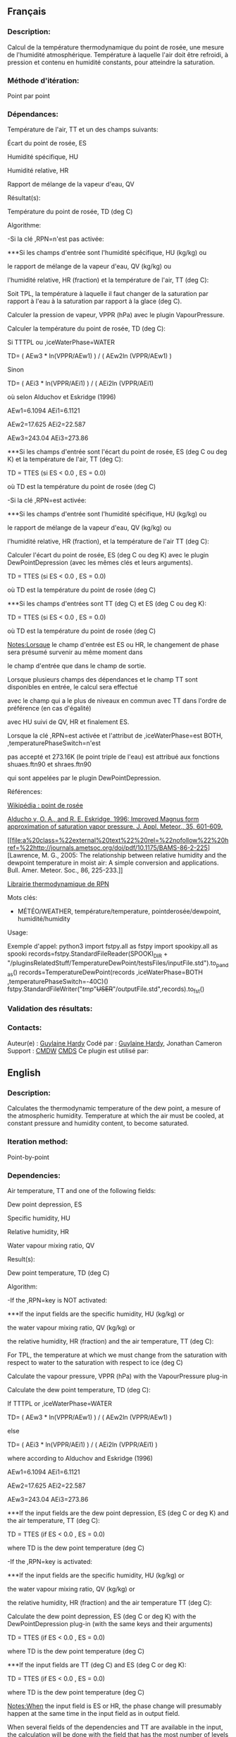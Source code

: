 ** Français

*** Description:
Calcul de la température thermodynamique du point de rosée, une
mesure de l'humidité atmosphérique. Température à laquelle l'air
doit être refroidi, à pression et contenu en humidité constants,
pour atteindre la saturation.

*** Méthode d'itération:
Point par point

*** Dépendances:
Température de l'air, TT et un des champs suivants:
                                                                                                                                                                                                                                                                                                                   
   Écart du point de rosée, ES                                                                                                                                                                                                                                                                                                  
                                                                                                                                                                                                                                                                                                                     
                                                                                                                                                                                                                                                                                                                   
   Humidité spécifique, HU                                                                                                                                                                                                                                                                                                      
                                                                                                                                                                                                                                                                                                                     
                                                                                                                                                                                                                                                                                                                   
   Humidité relative, HR                                                                                                                                                                                                                                                                                                        
                                                                                                                                                                                                                                                                                                                     
                                                                                                                                                                                                                                                                                                                   
   Rapport de mélange de la vapeur d'eau, QV                                                                                                                                                                                                                                                                                    
                                                                                                                                                                                                                                                                                                                     
 Résultat(s):

                                                                                                                                                                                                                                                                                                       
                                                                                                                                                                                                                                                                                                                   
   Température du point de rosée, TD (deg C)                                                                                                                                                                                                                                                                                    
                                                                                                                                                                                                                                                                                                                     
 Algorithme:

                                                                                                                                                                                                                                                                                                       
                                                                                                                                                                                                                                                                                                                   
   -Si la clé ,RPN=n'est pas activée:

                                                                                                                                                                                                                                                                                                                     
                                                                                                                                                                                                                                                                                                       
                                                                                                                                                                                                                                                                                                                   
 

***Si les champs d'entrée sont l'humidité spécifique, HU (kg/kg) ou                                                                                                                                                                                                                                                            
                                                                                                                                                                                                                                                                                                                     
                                                                                                                                                                                                                                                                                                                   
   le rapport de mélange de la vapeur d'eau, QV (kg/kg) ou                                                                                                                                                                                                                                                                      
                                                                                                                                                                                                                                                                                                                     
                                                                                                                                                                                                                                                                                                                   
   l'humidité relative, HR (fraction) et la température de l'air, TT (deg C):

                                                                                                                                                                                                                                                                                                                     
                                                                                                                                                                                                                                                                                                       
                                                                                                                                                                                                                                                                                                                   
   Soit TPL, la température à laquelle il faut changer de la saturation par rapport à l'eau à la saturation par rapport à la glace (deg C).                                                                                                                                                                                     
                                                                                                                                                                                                                                                                                                                     
                                                                                                                                                                                                                                                                                                                   
   Calculer la pression de vapeur, VPPR (hPa) avec le plugin VapourPressure.                                                                                                                                                                                                                                                    
                                                                                                                                                                                                                                                                                                                     
 Calculer la température du point de rosée, TD (deg C):

                                                                                                                                                                                                                                                                                                       
                                                                                                                                                                                                                                                                                                                   
   Si TTTPL ou ,iceWaterPhase=WATER                                                                                                                                                                                                                                                                                          
                                                                                                                                                                                                                                                                                                                     
                                                                                                                                                                                                                                                                                                                   
   TD= ( AEw3 * ln(VPPR/AEw1) ) / ( AEw2ln (VPPR/AEw1) )                                                                                                                                                                                                                                                                        
                                                                                                                                                                                                                                                                                                                     
                                                                                                                                                                                                                                                                                                                   
   Sinon                                                                                                                                                                                                                                                                                                                        
                                                                                                                                                                                                                                                                                                                     
                                                                                                                                                                                                                                                                                                                   
   TD= ( AEi3 * ln(VPPR/AEi1) ) / ( AEi2ln (VPPR/AEi1)                                                                                                                                                                                                                                                                          
                                                                                                                                                                                                                                                                                                                     
                                                                                                                                                                                                                                                                                                                   
   où selon Alduchov et Eskridge (1996)                                                                                                                                                                                                                                                                                         
                                                                                                                                                                                                                                                                                                                     
                                                                                                                                                                                                                                                                                                                   
   AEw1=6.1094 AEi1=6.1121                                                                                                                                                                                                                                                                                                      
                                                                                                                                                                                                                                                                                                                     
                                                                                                                                                                                                                                                                                                                   
   AEw2=17.625 AEi2=22.587                                                                                                                                                                                                                                                                                                      
                                                                                                                                                                                                                                                                                                                     
                                                                                                                                                                                                                                                                                                                   
   AEw3=243.04 AEi3=273.86                                                                                                                                                                                                                                                                                                      
                                                                                                                                                                                                                                                                                                                     
                                                                                                                                                                                                                                                                                                                   
 

***Si les champs d'entrée sont l'écart du point de rosée, ES (deg C ou deg K) et la température de l'air, TT (deg C):

                                                                                                                                                                                                                                                                                                                     
                                                                                                                                                                                                                                                                                                       
                                                                                                                                                                                                                                                                                                                   
   TD = TTES (si ES < 0.0 , ES = 0.0)                                                                                                                                                                                                                                                                                           
                                                                                                                                                                                                                                                                                                                     
                                                                                                                                                                                                                                                                                                                   
   où TD est la température du point de rosée (deg C)                                                                                                                                                                                                                                                                           
                                                                                                                                                                                                                                                                                                                     
                                                                                                                                                                                                                                                                                                                   
   -Si la clé ,RPN=est activée:

                                                                                                                                                                                                                                                                                                                     
                                                                                                                                                                                                                                                                                                       
                                                                                                                                                                                                                                                                                                                   
 

***Si les champs d'entrée sont l'humidité spécifique, HU (kg/kg) ou                                                                                                                                                                                                                                                            
                                                                                                                                                                                                                                                                                                                     
                                                                                                                                                                                                                                                                                                                   
   le rapport de mélange de la vapeur d'eau, QV (kg/kg) ou                                                                                                                                                                                                                                                                      
                                                                                                                                                                                                                                                                                                                     
                                                                                                                                                                                                                                                                                                                   
   l'humidité relative, HR (fraction), et la température de l'air TT (deg C):

                                                                                                                                                                                                                                                                                                                     
                                                                                                                                                                                                                                                                                                       
                                                                                                                                                                                                                                                                                                                   
   Calculer l'écart du point de rosée, ES (deg C ou deg K) avec le plugin DewPointDepression (avec les mêmes clés et leurs arguments).                                                                                                                                                                                          
                                                                                                                                                                                                                                                                                                                     
                                                                                                                                                                                                                                                                                                                   
   TD = TTES (si ES < 0.0 , ES = 0.0)                                                                                                                                                                                                                                                                                           
                                                                                                                                                                                                                                                                                                                     
                                                                                                                                                                                                                                                                                                                   
   où TD est la température du point de rosée (deg C)                                                                                                                                                                                                                                                                           
                                                                                                                                                                                                                                                                                                                     
                                                                                                                                                                                                                                                                                                                   
 

***Si les champs d'entrées sont TT (deg C) et ES (deg C ou deg K):

                                                                                                                                                                                                                                                                                                                     
                                                                                                                                                                                                                                                                                                       
                                                                                                                                                                                                                                                                                                                   
   TD = TTES (si ES < 0.0 , ES = 0.0)                                                                                                                                                                                                                                                                                           
                                                                                                                                                                                                                                                                                                                     
                                                                                                                                                                                                                                                                                                                   
   où TD est la température du point de rosée (deg C)                                                                                                                                                                                                                                                                           
                                                                                                                                                                                                                                                                                                                     
                                                                                                                                                                                                                                                                                                                   
   [[Notes:Lorsque]] le champ d'entrée est ES ou HR, le changement de phase sera présumé survenir au même moment dans                                                                                                                                                                                                           
                                                                                                                                                                                                                                                                                                                     
                                                                                                                                                                                                                                                                                                                   
   le champ d'entrée que dans le champ de sortie.                                                                                                                                                                                                                                                                               
                                                                                                                                                                                                                                                                                                                     
                                                                                                                                                                                                                                                                                                                   
   Lorsque plusieurs champs des dépendances et le champ TT sont disponibles en entrée, le calcul sera effectué                                                                                                                                                                                                                  
                                                                                                                                                                                                                                                                                                                     
                                                                                                                                                                                                                                                                                                                   
   avec le champ qui a le plus de niveaux en commun avec TT dans l'ordre de préférence (en cas d'égalité)                                                                                                                                                                                                                       
                                                                                                                                                                                                                                                                                                                     
                                                                                                                                                                                                                                                                                                                   
   avec HU suivi de QV, HR et finalement ES.                                                                                                                                                                                                                                                                                    
                                                                                                                                                                                                                                                                                                                     
                                                                                                                                                                                                                                                                                                                   
   Lorsque la clé ,RPN=est activée et l'attribut de ,iceWaterPhase=est BOTH, ,temperaturePhaseSwitch=n'est                                                                                                                                                                                                                      
                                                                                                                                                                                                                                                                                                                     
                                                                                                                                                                                                                                                                                                                   
   pas accepté et 273.16K (le point triple de l'eau) est attribué aux fonctions shuaes.ftn90 et shraes.ftn90                                                                                                                                                                                                                    
                                                                                                                                                                                                                                                                                                                     
                                                                                                                                                                                                                                                                                                                   
   qui sont appelées par le plugin DewPointDepression.                                                                                                                                                                                                                                                                          
                                                                                                                                                                                                                                                                                                                     
 Références:

                                                                                                                                                                                                                                                                                                       
                                                                                                                                                                                                                                                                                                                   
   [[http://fr.wikipedia.org/wiki/Point_de_rosée%22%20target=%22_blank][Wikipédia :
point de rosée]]                                                                                                                                                                                                                            
                                                                                                                                                                                                                                                                                                                     
                                                                                                                                                                                                                                                                                                                   
   [[file:a%20class=%22external%20text%22%20rel=%22nofollow%22%20href=%22http://journals.ametsoc.org/doi/pdf/10.1175/1520-0450%281996%29035%3C0601%3AIMFAOS%3E2.0.CO%3B2][Alducho v, O. A., and R. E. Eskridge, 1996:
Improved Magnus form approximation of saturation vapor pressure. J. Appl. Meteor., 35, 601-609.]]         
                                                                                                                                                                                                                                                                                                                     
                                                                                                                                                                                                                                                                                                                   
   [[file:a%20class=%22external%20text%22%20rel=%22nofollow%22%20href=%22http://journals.ametsoc.org/doi/pdf/10.1175/BAMS-86-2-225][Lawrence, M. G., 2005:
The relationship between relative humidity and the dewpoint temperature in moist air:
A simple conversion and applications. Bull. Amer. Meteor. Soc., 86, 225-233.]] 
                                                                                                                                                                                                                                                                                                                     
                                                                                                                                                                                                                                                                                                                   
   [[https://wiki.cmc.ec.gc.ca/images/6/60/Tdpack2011.pdf][Librairie thermodynamique de RPN]]                                                                                                                                                                                                                                   
                                                                                                                                                                                                                                                                                                                     
 Mots clés:

                                                                                                                                                                                                                                                                                                       
                                                                                                                                                                                                                                                                                                                   
                                                                                                                                                                                                                                                                                                                                
   - MÉTÉO/WEATHER, température/temperature, pointderosée/dewpoint, humidité/humidity                                                                                                                                                                                                                                           
                                                                                                                                                                                                                                                                                                                     
 Usage:

Exemple d'appel:
python3
import fstpy.all as fstpy
import spookipy.all as spooki
records=fstpy.StandardFileReader(SPOOKI_DIR + "/pluginsRelatedStuff/TemperatureDewPoint/testsFiles/inputFile.std").to_pandas()
records=TemperatureDewPoint(records ,iceWaterPhase=BOTH ,temperaturePhaseSwitch=-40C)()
fstpy.StandardFileWriter("/tmp/"+USER+"/outputFile.std",records).to_fst()

*** Validation des résultats:

*** Contacts:
Auteur(e) :
[[https://wiki.cmc.ec.gc.ca/wiki/User:Hardyg][Guylaine
Hardy]] Codé par :
[[https://wiki.cmc.ec.gc.ca/wiki/User:Hardyg][Guylaine Hardy]],
Jonathan Cameron 
Support :
[[https://wiki.cmc.ec.gc.ca/wiki/CMDW][CMDW]]
[[https://wiki.cmc.ec.gc.ca/wiki/CMDS][CMDS]]
Ce plugin est utilisé par:

** English

*** Description:
Calculates the thermodynamic temperature of the dew point, a mesure
of the atmospheric humidity. Temperature at which the air must be
cooled, at constant pressure and humidity content, to become
saturated.

*** Iteration method:
Point-by-point

*** Dependencies:
Air temperature, TT and one of the following fields:
                                                                                                                                                                                                                                                                                                                   
   Dew point depression, ES                                                                                                                                                                                                                                                                                                     
                                                                                                                                                                                                                                                                                                                     
                                                                                                                                                                                                                                                                                                                   
   Specific humidity, HU                                                                                                                                                                                                                                                                                                        
                                                                                                                                                                                                                                                                                                                     
                                                                                                                                                                                                                                                                                                                   
   Relative humidity, HR                                                                                                                                                                                                                                                                                                        
                                                                                                                                                                                                                                                                                                                     
                                                                                                                                                                                                                                                                                                                   
   Water vapour mixing ratio, QV                                                                                                                                                                                                                                                                                                
                                                                                                                                                                                                                                                                                                                     
 Result(s):

                                                                                                                                                                                                                                                                                                       
                                                                                                                                                                                                                                                                                                                   
   Dew point temperature, TD (deg C)                                                                                                                                                                                                                                                                                            
                                                                                                                                                                                                                                                                                                                     
 Algorithm:

                                                                                                                                                                                                                                                                                                       
                                                                                                                                                                                                                                                                                                                   
   -If the ,RPN=key is NOT activated:

                                                                                                                                                                                                                                                                                                                     
                                                                                                                                                                                                                                                                                                       
                                                                                                                                                                                                                                                                                                                   
 

***If the input fields are the specific humidity, HU (kg/kg) or                                                                                                                                                                                                                                                                
                                                                                                                                                                                                                                                                                                                     
                                                                                                                                                                                                                                                                                                                   
   the water vapour mixing ratio, QV (kg/kg) or                                                                                                                                                                                                                                                                                 
                                                                                                                                                                                                                                                                                                                     
                                                                                                                                                                                                                                                                                                                   
   the relative humidity, HR (fraction) and the air temperature, TT (deg C):

                                                                                                                                                                                                                                                                                                                     
                                                                                                                                                                                                                                                                                                       
                                                                                                                                                                                                                                                                                                                   
   For TPL, the temperature at which we must change from the saturation with respect to water to the saturation with respect to ice (deg C)                                                                                                                                                                                     
                                                                                                                                                                                                                                                                                                                     
                                                                                                                                                                                                                                                                                                                   
   Calculate the vapour pressure, VPPR (hPa) with the VapourPressure plug-in                                                                                                                                                                                                                                                    
                                                                                                                                                                                                                                                                                                                     
 Calculate the dew point temperature, TD (deg C):

                                                                                                                                                                                                                                                                                                       
                                                                                                                                                                                                                                                                                                                   
   If TTTPL or ,iceWaterPhase=WATER                                                                                                                                                                                                                                                                                          
                                                                                                                                                                                                                                                                                                                     
                                                                                                                                                                                                                                                                                                                   
   TD= ( AEw3 * ln(VPPR/AEw1) ) / ( AEw2ln (VPPR/AEw1) )                                                                                                                                                                                                                                                                        
                                                                                                                                                                                                                                                                                                                     
                                                                                                                                                                                                                                                                                                                   
   else                                                                                                                                                                                                                                                                                                                         
                                                                                                                                                                                                                                                                                                                     
                                                                                                                                                                                                                                                                                                                   
   TD= ( AEi3 * ln(VPPR/AEi1) ) / ( AEi2ln (VPPR/AEi1) )                                                                                                                                                                                                                                                                        
                                                                                                                                                                                                                                                                                                                     
                                                                                                                                                                                                                                                                                                                   
   where according to Alduchov and Eskridge (1996)                                                                                                                                                                                                                                                                              
                                                                                                                                                                                                                                                                                                                     
                                                                                                                                                                                                                                                                                                                   
   AEw1=6.1094 AEi1=6.1121                                                                                                                                                                                                                                                                                                      
                                                                                                                                                                                                                                                                                                                     
                                                                                                                                                                                                                                                                                                                   
   AEw2=17.625 AEi2=22.587                                                                                                                                                                                                                                                                                                      
                                                                                                                                                                                                                                                                                                                     
                                                                                                                                                                                                                                                                                                                   
   AEw3=243.04 AEi3=273.86                                                                                                                                                                                                                                                                                                      
                                                                                                                                                                                                                                                                                                                     
                                                                                                                                                                                                                                                                                                                   
 

***If the input fields are the dew point depression, ES (deg C or deg K) and the air temperature, TT (deg C):

                                                                                                                                                                                                                                                                                                                     
                                                                                                                                                                                                                                                                                                       
                                                                                                                                                                                                                                                                                                                   
   TD = TTES (if ES < 0.0 , ES = 0.0)                                                                                                                                                                                                                                                                                           
                                                                                                                                                                                                                                                                                                                     
                                                                                                                                                                                                                                                                                                                   
   where TD is the dew point temperature (deg C)                                                                                                                                                                                                                                                                                
                                                                                                                                                                                                                                                                                                                     
                                                                                                                                                                                                                                                                                                                   
   -If the ,RPN=key is activated:

                                                                                                                                                                                                                                                                                                                     
                                                                                                                                                                                                                                                                                                       
                                                                                                                                                                                                                                                                                                                   
 

***If the input fields are the specific humidity, HU (kg/kg) or                                                                                                                                                                                                                                                                
                                                                                                                                                                                                                                                                                                                     
                                                                                                                                                                                                                                                                                                                   
   the water vapour mixing ratio, QV (kg/kg) or                                                                                                                                                                                                                                                                                 
                                                                                                                                                                                                                                                                                                                     
                                                                                                                                                                                                                                                                                                                   
   the relative humidity, HR (fraction) and the air temperature TT (deg C):

                                                                                                                                                                                                                                                                                                                     
                                                                                                                                                                                                                                                                                                       
                                                                                                                                                                                                                                                                                                                   
   Calculate the dew point depression, ES (deg C or deg K) with the DewPointDepression plug-in (with the same keys and their arguments)                                                                                                                                                                                         
                                                                                                                                                                                                                                                                                                                     
                                                                                                                                                                                                                                                                                                                   
   TD = TTES (if ES < 0.0 , ES = 0.0)                                                                                                                                                                                                                                                                                           
                                                                                                                                                                                                                                                                                                                     
                                                                                                                                                                                                                                                                                                                   
   where TD is the dew point temperature (deg C)                                                                                                                                                                                                                                                                                
                                                                                                                                                                                                                                                                                                                     
                                                                                                                                                                                                                                                                                                                   
 

***If the input fields are TT (deg C) and ES (deg C or deg K):

                                                                                                                                                                                                                                                                                                                     
                                                                                                                                                                                                                                                                                                       
                                                                                                                                                                                                                                                                                                                   
   TD = TTES (if ES < 0.0 , ES = 0.0)                                                                                                                                                                                                                                                                                           
                                                                                                                                                                                                                                                                                                                     
                                                                                                                                                                                                                                                                                                                   
   where TD is the dew point temperature (deg C)                                                                                                                                                                                                                                                                                
                                                                                                                                                                                                                                                                                                                     
                                                                                                                                                                                                                                                                                                                   
   [[Notes:When]] the input field is ES or HR, the phase change will presumably happen at the same time in the input field as in output field.                                                                                                                                                                                  
                                                                                                                                                                                                                                                                                                                     
                                                                                                                                                                                                                                                                                                                   
   When several fields of the dependencies and TT are available in the input, the calculation will be done with the field that has the most number of levels in common with TT, in order of preference (in case of equality)                                                                                                    
                                                                                                                                                                                                                                                                                                                     
                                                                                                                                                                                                                                                                                                                   
   with HU followed by QV, HR and finally ES.                                                                                                                                                                                                                                                                                   
                                                                                                                                                                                                                                                                                                                     
                                                                                                                                                                                                                                                                                                                   
   When the ,RPN=key is activate and the attribut to ,iceWaterPhase=is BOTH, -temperaturePhaseSwitch is no accepted and 273.16K (the triple point of water) is assigned to the shuaes.ftn90 and shraes.ftn90 functions which are called by the DewPointDepression plug-in.                                                      
                                                                                                                                                                                                                                                                                                                     
 Reference:

                                                                                                                                                                                                                                                                                                       
                                                                                                                                                                                                                                                                                                                   
   (FRENCH) [[http://fr.wikipedia.org/wiki/Point_de_rosée%22%20target=%22_blank][Wikipédia :
point de rosée]]                                                                                                                                                                                                                   
                                                                                                                                                                                                                                                                                                                     
                                                                                                                                                                                                                                                                                                                   
   [[file:a%20class=%22external%20text%22%20rel=%22nofollow%22%20href=%22http://journals.ametsoc.org/doi/pdf/10.1175/1520-0450%281996%29035%3C0601%3AIMFAOS%3E2.0.CO%3B2][Alducho v, O. A., and R. E. Eskridge, 1996:
Improved Magnus form approximation of saturation vapor pressure. J. Appl. Meteor., 35, 601-609.]]         
                                                                                                                                                                                                                                                                                                                     
                                                                                                                                                                                                                                                                                                                   
   [[file:a%20class=%22external%20text%22%20rel=%22nofollow%22%20href=%22http://journals.ametsoc.org/doi/pdf/10.1175/BAMS-86-2-225][Lawrence, M. G., 2005:
The relationship between relative humidity and the dewpoint temperature in moist air:
A simple conversion and applications. Bull. Amer. Meteor. Soc., 86, 225-233.]] 
                                                                                                                                                                                                                                                                                                                     
                                                                                                                                                                                                                                                                                                                   
   [[https://wiki.cmc.ec.gc.ca/images/6/60/Tdpack2011.pdf][RPN thermodynamic library]]                                                                                                                                                                                                                                          
                                                                                                                                                                                                                                                                                                                     
 Keywords:

                                                                                                                                                                                                                                                                                                       
                                                                                                                                                                                                                                                                                                                   
   MÉTÉO/WEATHER, température/temperature, pointderosée/dewpoint, humidité/humidity                                                                                                                                                                                                                                             
                                                                                                                                                                                                                                                                                                                     
 Usage:

**** Call example:
python3
import fstpy.all as fstpy
import spookipy.all as spooki
records=fstpy.StandardFileReader(SPOOKI_DIR + "/pluginsRelatedStuff/TemperatureDewPoint/testsFiles/inputFile.std").to_pandas()
records=TemperatureDewPoint(records ,iceWaterPhase=BOTH ,temperaturePhaseSwitch=-40C)()
fstpy.StandardFileWriter("/tmp/"+USER+"/outputFile.std",records).to_fst()

*** Contacts:
Author :
[[https://wiki.cmc.ec.gc.ca/wiki/User:Hardyg][Guylaine
Hardy]] Coded by :
[[https://wiki.cmc.ec.gc.ca/wiki/User:Hardyg][Guylaine Hardy]],
Jonathan Cameron 
Support :
[[https://wiki.cmc.ec.gc.ca/wiki/CMDW][CMDW]]
[[https://wiki.cmc.ec.gc.ca/wiki/CMDS][CMDS]]

